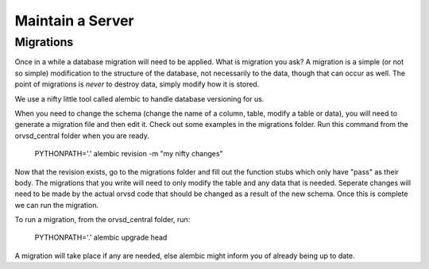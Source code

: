 Maintain a Server
=================

Migrations
----------

Once in a while a database migration will need to be applied. What is migration
you ask? A migration is a simple (or not so simple) modification to the
structure of the database, not necessarily to the data, though that can occur
as well. The point of migrations is *never* to destroy data, simply modify how
it is stored.

We use a nifty little tool called alembic to handle database versioning for us.

When you need to change the schema (change the name of a column, table, modify a table or data),
you will need to generate a migration file and then edit it. Check out some examples in the
migrations folder. Run this command from the orvsd_central folder when you are ready.

    PYTHONPATH='.' alembic revision -m "my nifty changes"
    
Now that the revision exists, go to the migrations folder and fill out the function stubs which
only have "pass" as their body. The migrations that you write will need to only modify the table
and any data that is needed. Seperate changes will need to be made by the actual orvsd code
that should be changed as a result of the new schema. Once this is complete we can run the migration.

To run a migration, from the orvsd_central folder, run:

    PYTHONPATH='.' alembic upgrade head

A migration will take place if any are needed, else alembic might inform you of
already being up to date.
